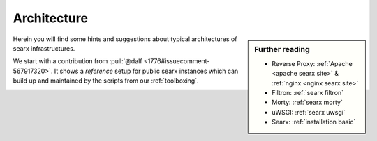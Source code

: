 .. _architecture:

============
Architecture
============

.. sidebar:: Further reading

   - Reverse Proxy: :ref:`Apache <apache searx site>` & :ref:`nginx <nginx searx
     site>`
   - Filtron: :ref:`searx filtron`
   - Morty: :ref:`searx morty`
   - uWSGI: :ref:`searx uwsgi`
   - Searx: :ref:`installation basic`

Herein you will find some hints and suggestions about typical architectures of
searx infrastructures.

We start with a contribution from :pull:`@dalf <1776#issuecomment-567917320>`.
It shows a *reference* setup for public searx instances which can build up and
maintained by the scripts from our :ref:`toolboxing`.

.. _arch public:

.. kernel-figure:: arch_public.dot
   :alt: arch_public.dot

   Reference architecture of a public searx setup.
